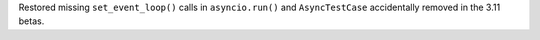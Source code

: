 Restored missing ``set_event_loop()`` calls in ``asyncio.run()`` and ``AsyncTestCase`` accidentally removed in the 3.11 betas.
